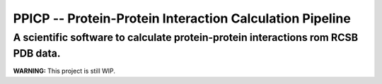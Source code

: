 PPICP -- Protein-Protein Interaction Calculation Pipeline
==========================================================
A scientific software to calculate protein-protein interactions rom RCSB PDB data.
-----------------------------------------------------------------------------------

**WARNING:** This project is still WIP.

